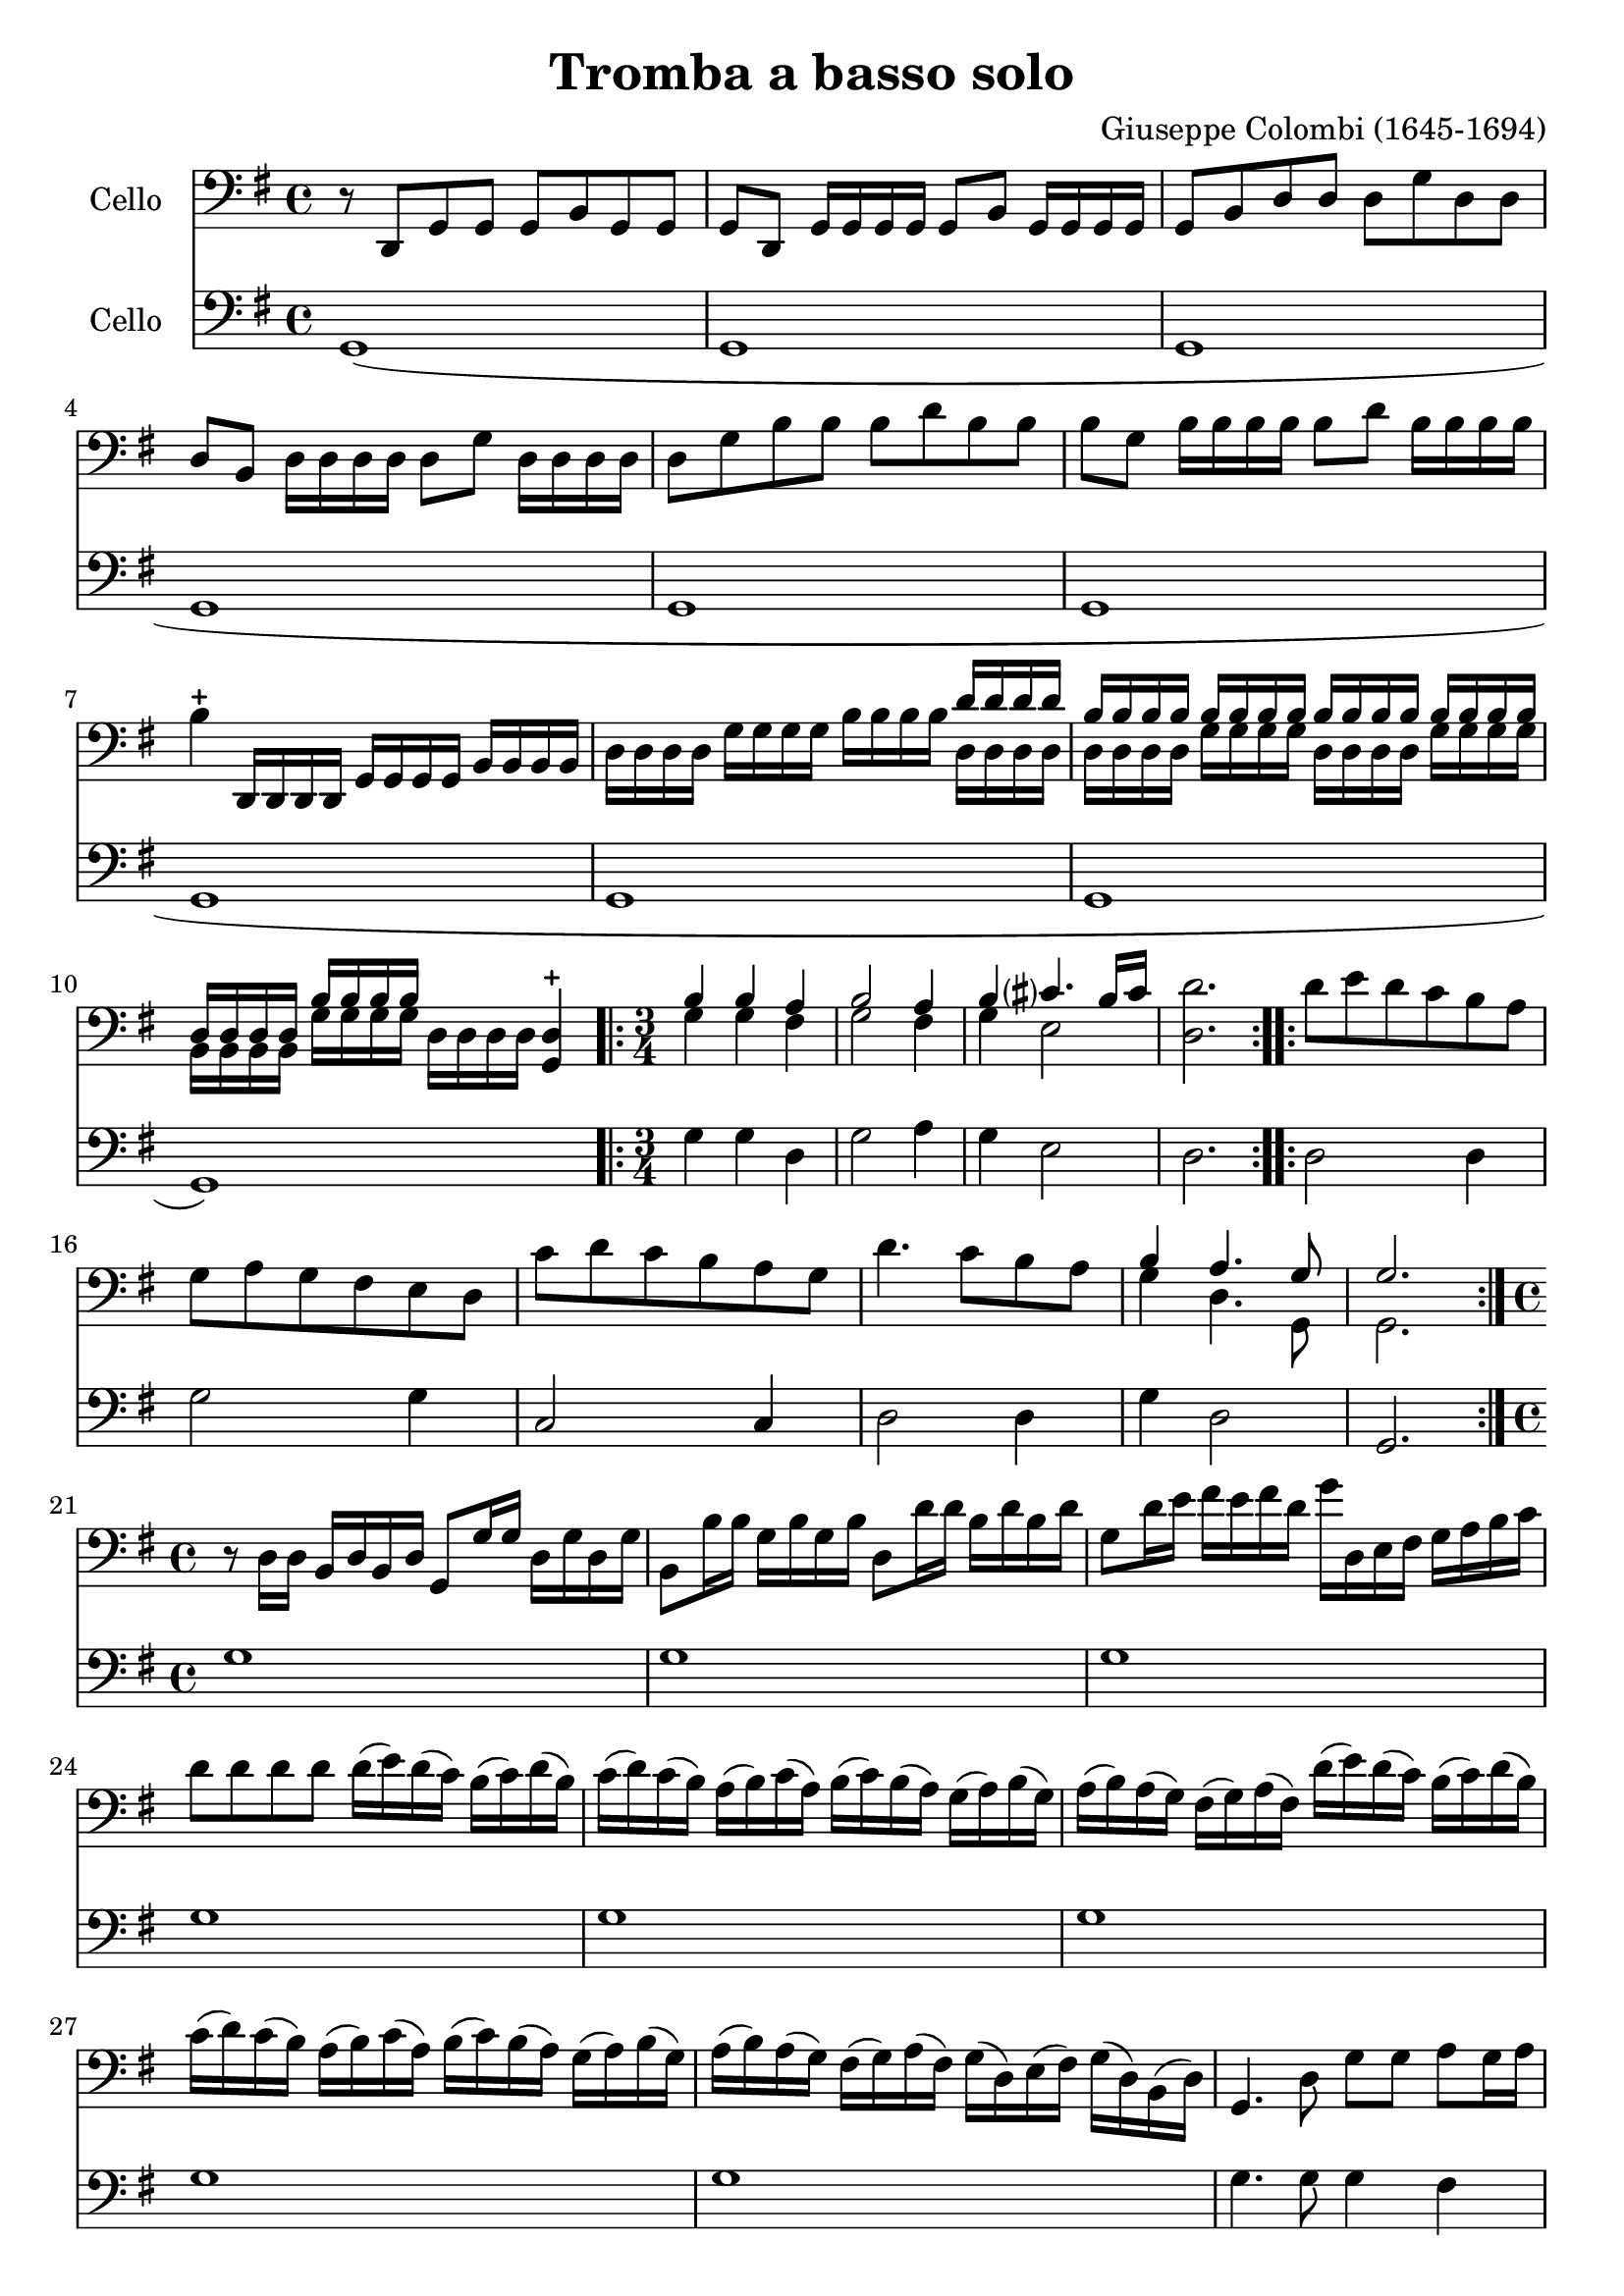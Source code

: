 #(set-global-staff-size 21)

\version "2.18.2"

\header {
  title    = "Tromba a basso solo"
  composer = "Giuseppe Colombi (1645-1694)"
  tagline  = "" %"Transposition de fa majeur"
}

\language "italiano"

% iPad Pro 12.9

% \paper {
%   paper-width  = 195\mm
%   paper-height = 260\mm
% }

\score {
  <<
    \new Staff
    \with {instrumentName = #"Cello "}
    {
      \override Hairpin.to-barline = ##f
      \time 4/4
      \key sol \major
      \clef "bass"
        r8 re,8 sol,8 sol,8 sol,8 si,8 sol,8 sol,8                        % 1
        sol,8 re,8 sol,16 sol,16 sol,16 sol,16 sol,8 si,8
        sol,16 sol,16 sol,16 sol,16                                       % 2
        sol,8 si,8 re8 re8 re8 sol8 re8 re8                               % 3
        re8 si,8 re16 re16 re16 re16 re8 sol8 re16 re16 re16 re16         % 4
        re8 sol8 si8 si8 si8 re'8 si8 si8                                 % 5
        si8 sol8 si16 si16 si16 si16 si8 re'8 si16 si16 si16 si16         % 6
        si4-+ re,16 re,16 re,16 re,16 sol,16 sol,16 sol,16 sol,16
        si,16 si,16 si,16 si,16                                           % 7
        re16 re16 re16 re16 sol16 sol16 sol16 sol16
        si16 si16 si16 si16
        <<{re'16 re'16 re'16 re'16}\\
          {re16 re16 re16 re16}>>                                         % 8
        <<{si16 si16 si16 si16}\\
          {re16 re16 re16 re16}>>
        <<{si16 si16 si16 si16}\\
          {sol16 sol16 sol16 sol16}>>
        <<{si16 si16 si16 si16}\\
          {re16 re16 re16 re16}>>
        <<{si16 si16 si16 si16}\\
          {sol16 sol16 sol16 sol16}>>                                     % 9
        <<{re16 re16 re16 re16}\\
          {si,16 si,16 si,16 si,16}>>
        <<{si16 si16 si16 si16}\\
          {sol16 sol16 sol16 sol16}>>
        re16 re16 re16 re16
        <<re4-+ sol,4>>                                                   % 10
       \repeat volta 2 {
        \time 3/4
        <<{si4 si4 la4}\\
          {sol4 sol4 fad4}>>                                              % 11
        <<{si2 la4}\\
          {sol2 fad4}>>                                                   % 12
        <<{si4 dod'?4. si16 dod'16}\\
          {sol4 mi2}>>                                                    % 13
        <<re'2. re2.>>                                                    % 14
      }
      \repeat volta 2 {
        re'8 mi'8 re'8 do'8 si8 la8                                       % 15
        sol8 la8 sol8 fad8 mi8 re8                                        % 16
        do'8 re'8 do'8 si8 la8 sol8                                       % 17
        re'4. do'8 si8 la8                                                % 18
        <<{si4 la4. sol8}\\
          {sol4 re4. sol,8}>>                                             % 19
        <<{sol2.}\\ {sol,2.}>>                                            % 20
      }
      \time 4/4
      r8 re16 re16 si,16 re16 si,16 re16 sol,8 sol16 sol16
      re16 sol16 re16 sol16                                               % 21
      si,8 si16 si16 sol16 si16 sol16 si16 re8 re'16 re'16
      si16 re'16 si16 re'16                                               % 22
      sol8 re'16 mi'16 fad'16 mi'16 fad'16 re'16
      sol'16 re16 mi16 fad16 sol16 la16 si16 do'16                        % 23
      re'8 re'8 re'8 re'8 re'16(mi'16) re'16(do'16)
      si16(do'16) re'16(si16)                                             % 24
      do'16(re'16) do'16(si16) la16(si16) do'16(la16)
      si16(do'16) si16(la16) sol16(la16) si16(sol16)                      % 25
      la16(si16) la16(sol16) fad16(sol16) la16(fad16)
      re'16(mi'16) re'16(do'16) si16(do'16) re'16(si16)                   % 26
      do'16(re'16) do'16(si16) la16(si16) do'16(la16)
      si16(do'16) si16(la16) sol16(la16) si16(sol16)                      % 27
      la16(si16) la16(sol16) fad16(sol16) la16(fad16)
      sol16(re16) mi16(fad16) sol16(re16) si,16(re16)                     % 28
      sol,4. re8 sol8 sol8 la8 sol16 la16                                 % 29
        <<{si4 la8 si16 la16 si8}\\
          {sol4 fad4 sol8 la16 si16}>> la8.-+ sol16                       % 30
      <<{la4.}\\
        {fad4.}>>
      re8 sol8 sol8 la8 sol16 la16                                        % 31
        <<{si4 la8 si16 la16 si8}\\
          {sol4 fad4 sol8 la16 si16}>> la8.-+ sol16                       % 32
      <<{la4.}\\
        {fad4.}>>
      re'8
      <<{la8 si8 do'8 si16 la16}\\
        {fad8 sol8 mi4}>>                                                 % 33
      \time 4/4
      si8 la16 si16
      <<{si4}\\
        {sol8 sol16 la16}>> si8 si8 la8 sol8                              % 34
      re'16 la16 fad16 la16 re8 re'8
      <<{la8 si8 do'8 si16 la16}\\
        {fad4 mi4}>>                                                      % 35
      <<{si8 si16 do'16 re'8 do'16 si16 la8 si8 la8. re16}\\
        {sol4 re4 fad8 sol8 re8. sol,16}>>                                % 36
      <<{re8 si16 do'16 re'8 do'16 si16 la8 si8 la8. re16}\\
        {sol,4 re4 fad8 sol8 re8. sol,16}>>                               % 37
      <<{re4.}\\
        {sol,4.}>>
      re'8
      <<{la8 si8 do'8 si16 la16}\\
        {fad8 sol8 mi4}>>                                                 % 38
      si8 la16 si16
      <<{si4}\\
        {sol8 sol16 la16}>> si8 si8 la8 sol8                              % 39
      re'16 la16 fad16 la16 re8 re'8
      <<{la8 si8 do'8 si16 la16}\\
        {fad4 mi4}>>                                                      % 40
      <<{si8 si16 do'16 re'8 do'16 si16 la8 si8 la8. re16}\\
        {sol4 re4 fad8 sol8 re8. sol,16}>>                                % 41
      <<{re8 si16 do'16 re'8 do'16 si16 la8 si8 la8. re16}\\
        {sol,4 re4 fad8 sol8 re8. sol,16}>>                               % 42
      \cadenzaOn
      <<{re4.}\\
        {sol,4.}>>                                                        % 43
      \cadenzaOff
      \bar "|"
      \set Score.currentBarNumber = #44
      r16 re,16 sol,16 re,16 sol,16 re,16 sol,16 re,16
      sol,16 sol,16 si,16 sol,16 si,16 sol,16 si,16 sol,16                % 44
      re16 si,16 re16 si,16 re16 si,16 re16 si,16
      sol16 re16 sol16 re16 sol16 re16 sol16 re16                         % 45
      si16 sol16 si16 sol16 si16 sol16 si16 sol16
      re'16 si16 re'16 si16 re'16 si16 re'16 si16                         % 46
      sol16 re16 sol16 re16 sol16 re16 sol16 re16
      si,16 si,16 re16 si,16 re16 si,16 re16 si,16                        % 47
      sol,16 re16 sol16 re16 si,16 re16 si,16 re16
      sol,16 re,16 sol,16 re,16 sol,8 sol,8                               % 48
      sol,8 si16 la16 sol16 la16 si16 do'16
      \tuplet 3/2 { re'8 do'8 re'8 }
      \tuplet 3/2 { si8 la8 si8 }                                         % 49
      \tuplet 3/2 { sol8 fad8 sol8 }
      \tuplet 3/2 { si8 la8 si8 }
      \tuplet 3/2 { sol8 fad8 sol8 }
      \tuplet 3/2 { re8 do8 re8 }                                         % 50
      \tuplet 3/2 { sol8 fad8 sol8 }
      \tuplet 3/2 { re8 do8 re8 }
      \tuplet 3/2 { si,8 la,8 si,8 }
      \tuplet 3/2 { re8 do8 re8 }                                         % 51
      \tuplet 3/2 { si,8 la,8 si,8 }
      \tuplet 3/2 { sol8 fad8 sol8 }
      \tuplet 3/2 { re8 do8 re8 }
      \tuplet 3/2 { si8 la8 si8 }                                         % 52
      \tuplet 3/2 { sol8 fad8 sol8 }
      \tuplet 3/2 { re'8 do'8 re'8 }
      \tuplet 3/2 { si8 la8 si8 }
      \tuplet 3/2 { sol8 fad8 sol8 }                                      % 53
      \tuplet 3/2 { re8 do8 re8 }
      \tuplet 3/2 { si,8 la,8 si,8 }
      sol,4
      \tuplet 3/2 { re'8 do'8 re'8 }                                      % 54
      \time 6/8
      si8. la16 sol8 re'8\p do'8 re'8                                     % 55
      si8. la16 sol8 re'8 mi'16 re'16 do'16 si16                          % 56
      <<la4. fad4.>> re'8 do'8 re'8                                       % 57
      si8. la16 sol8 re'8 do'8 re'8                                       % 58
      si8. la16 sol8 re'8 mi'16 re'16 do'16 si16                          % 59
      <<la4. fad4.>> la8 sol8 la8                                         % 60
      <<{si8 la8 si8 dod'?8 si8 dod'?8}\\
        {sol8 fad8 sol8 mi8 mi8 mi8}>>                                    % 61
      <<{re'8[la8]}\\
        {re8[fad8]}>>
      re'16 do'16
      \autoBeamOff
      <<{si16[do'16] la8.[si16]}\\
        {sol16[la16] re8.[sol16]}>>                                       % 62
      \autoBeamOn
      <<{si4.}\\{sol4.}>>
        la8 sol8 la8                                                      % 63
      <<{si8 la8 si8 dod'?8 si8 dod'?8}\\
        {sol8 fad8 sol8 mi8 mi8 mi8}>>                                    % 64
      <<{re'8[la8]}\\
        {re8[fad8]}>>
      re'16 do'16
      \autoBeamOff
      <<{si16[do'16] la8.[si16]}\\
        {sol16[la16] re8.[sol16]}>>                                       % 65
      \autoBeamOn
      <<{si4}\\{sol4}>>
      re'16 do'16
      \autoBeamOff
      <<{si16[do'16] la8.[sol16]}\\
        {sol16[la16] re8.[sol,16]}>>
      \autoBeamOn                                                         % 66
      \cadenzaOn
      <<{sol4.}\\{sol,4.}>>
      \cadenzaOff
      \bar "|."                                                           % 67
    }

    \new Staff
    \with {instrumentName = #"Cello "}
    {
      \override Hairpin.to-barline = ##f
      \time 4/4
      \key sol \major
      \clef "bass"
        sol,1(                                                            % 1
        sol,1                                                             % 2
        sol,1                                                             % 3
        sol,1                                                             % 4
        sol,1                                                             % 5
        sol,1                                                             % 6
        sol,1                                                             % 7
        sol,1                                                             % 8
        sol,1                                                             % 9
        sol,1)                                                            % 10
      \repeat volta 2{
        sol4 sol4 re4                                                     % 11
        sol2 la4                                                          % 12
        sol4 mi2                                                          % 13
        re2.                                                              % 14
      }
      \repeat volta 2 {
        re2 re4                                                           % 15
        sol2 sol4                                                         % 16
        do2 do4                                                           % 17
        re2 re4                                                           % 18
        sol4 re2                                                          % 19
        sol,2.                                                            % 20
      }
      sol1                                                                % 21
      sol1                                                                % 22
      sol1                                                                % 23
      sol1                                                                % 24
      sol1                                                                % 25
      sol1                                                                % 26
      sol1                                                                % 27
      sol1                                                                % 28
      sol4. sol8 sol4 fad4                                                % 29
      sol4 re4 sol4 sol,4                                                 % 30
      re4. sol8 sol4 fad4                                                 % 31
      sol4 re4 sol4 sol,4                                                 % 32
      re4. re8 re4 mi8 fad8                                               % 33
      sol4 mi8 fad8 sol4 sol,4                                            % 34
      re2 fad4 mi8 fad8                                                   % 35
      sol4 re4 re8 sol8 re4                                               % 36
      sol,8 sol8 re4 re8 sol8 re4                                         % 37
      sol,4. re8 re4 mi8 fad8                                             % 38
      sol4 mi8 fad8 sol4 sol,4                                            % 39
      re2 fad4 mi8 fad8                                                   % 40
      sol4 re4 re8 sol8 re4                                               % 41
      sol,8 sol8 re4 re8 sol8 re4                                         % 42
      \cadenzaOn
      sol,4.                                                              % 43
      \cadenzaOff
      \bar "|"
      sol1                                                                % 44
      sol,1                                                               % 45
      sol1                                                                % 46
      sol1                                                                % 47
      sol,1                                                               % 48
      sol,1                                                               % 49
      sol1                                                                % 50
      sol,1                                                               % 51
      sol1                                                                % 52
      sol1                                                                % 53
      sol,2.
      \tuplet 3/2 { sol8 la8 si8 }                                        % 54
      \time 6/8
      sol8. fad16 mi8 sol8\p la8 si8                                      % 55
      sol8. fad16 mi8 sol8 do4                                            % 56
      re4. sol8 la8 si8                                                   % 57
      sol8. fad16 mi8 sol8 la8 si8                                        % 58
      sol8. fad16 mi8 sol8 do4                                            % 59
      re4. re4 re8                                                        % 60
      sol8 fad8 sol8 mi4 mi8                                              % 61
      re4 re8 sol8 re4                                                    % 62
      sol,4. re4 re8                                                      % 63
      sol8 fad8 sol8 mi4 mi8                                              % 64
      re4 re8 sol8 re4                                                    % 65
      sol,4 re8 sol8 re4                                                  % 66
      \cadenzaOn
      sol,4.
      \cadenzaOff
      \bar "|."                                                           % 67
    }
  >>
}
